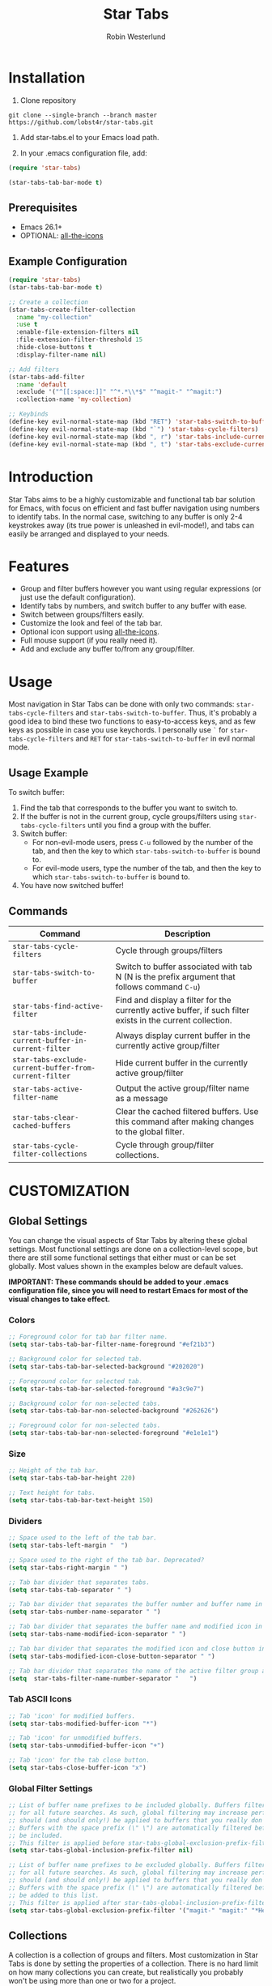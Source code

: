 #+TITLE: Star Tabs
#+AUTHOR: Robin Westerlund

* Installation
1. Clone repository
#+BEGIN_SRC 
git clone --single-branch --branch master https://github.com/lobst4r/star-tabs.git
#+END_SRC

2. Add star-tabs.el to your Emacs load path.

3. In your .emacs configuration file, add: 
#+BEGIN_SRC emacs-lisp
(require 'star-tabs)

(star-tabs-tab-bar-mode t)
#+END_SRC


** Prerequisites
- Emacs 26.1+
- OPTIONAL: [[https://github.com/domtronn/all-the-icons.el][all-the-icons]]

** Example Configuration 
#+BEGIN_SRC emacs-lisp
(require 'star-tabs)
(star-tabs-tab-bar-mode t)

;; Create a collection
(star-tabs-create-filter-collection
  :name "my-collection"
  :use t
  :enable-file-extension-filters nil 
  :file-extension-filter-threshold 15
  :hide-close-buttons t
  :display-filter-name nil)

;; Add filters
(star-tabs-add-filter
  :name 'default
  :exclude '("^[[:space:]]" "^*.*\\*$" "^magit-" "^magit:")
  :collection-name 'my-collection)

;; Keybinds
(define-key evil-normal-state-map (kbd "RET") 'star-tabs-switch-to-buffer)
(define-key evil-normal-state-map (kbd "`") 'star-tabs-cycle-filters)
(define-key evil-normal-state-map (kbd ", r") 'star-tabs-include-current-buffer-in-current-filter)
(define-key evil-normal-state-map (kbd ", t") 'star-tabs-exclude-current-buffer-from-current-filter)
#+END_SRC

* Introduction
Star Tabs aims to be a highly customizable and functional tab bar solution for Emacs, with focus on efficient and fast buffer navigation using numbers to
identify tabs. In the normal case, switching to any buffer is only 2-4 keystrokes away (its true power is unleashed in evil-mode!), and tabs can easily be arranged and displayed to your needs. 

* Features
- Group and filter buffers however you want using regular expressions (or just use the default configuration).
- Identify tabs by numbers, and switch buffer to any buffer with ease.
- Switch between groups/filters easily.
- Customize the look and feel of the tab bar.
- Optional icon support using [[https://github.com/domtronn/all-the-icons.el][all-the-icons]].
- Full mouse support (if you really need it). 
- Add and exclude any buffer to/from any group/filter.

* Usage
Most navigation in Star Tabs can be done with only two commands: ~star-tabs-cycle-filters~ and ~star-tabs-switch-to-buffer~.
Thus, it's probably a good idea to bind these two functions to easy-to-access keys, and as few keys as possible in case you use keychords.
I personally use ~`~ for ~star-tabs-cycle-filters~ and ~RET~ for ~star-tabs-switch-to-buffer~ in evil normal mode.

** Usage Example
To switch buffer: 
1. Find the tab that corresponds to the buffer you want to switch to. 
2. If the buffer is not in the current group, cycle groups/filters using ~star-tabs-cycle-filters~ until you find a group with the buffer. 
3. Switch buffer: 
   - For non-evil-mode users, press ~C-u~ followed by the number of the tab, and then the key to which ~star-tabs-switch-to-buffer~ is bound to.
   - For evil-mode users, type the number of the tab, and then the key to which ~star-tabs-switch-to-buffer~ is bound to.
4. You have now switched buffer!


** Commands
| Command                                                | Description                                                                                                 |
|--------------------------------------------------------+-------------------------------------------------------------------------------------------------------------|
| ~star-tabs-cycle-filters~                              | Cycle through groups/filters                                                                                |
| ~star-tabs-switch-to-buffer~                           | Switch to buffer associated with tab N (N is the prefix argument that follows command ~C-u~)                |
| ~star-tabs-find-active-filter~                         | Find and display a filter for the currently active buffer, if such filter exists in the current collection. |
| ~star-tabs-include-current-buffer-in-current-filter~   | Always display current buffer in the currently active group/filter                                          |
| ~star-tabs-exclude-current-buffer-from-current-filter~ | Hide current buffer in the currently active group/filter                                                    |
| ~star-tabs-active-filter-name~                         | Output the active group/filter name as a message                                                            |
| ~star-tabs-clear-cached-buffers~                       | Clear the cached filtered buffers. Use this command after making changes to the global filter.              |
| ~star-tabs-cycle-filter-collections~                   | Cycle through group/filter collections.                                                            |


* CUSTOMIZATION 

** Global Settings
You can change the visual aspects of Star Tabs by altering these global settings.
Most functional settings are done on a collection-level scope, but there are still some functional settings that either must or can be set globally.
Most values shown in the examples below are default values.

*IMPORTANT: These commands should be added to your .emacs configuration file, since you will need to restart Emacs for most of the visual changes to take effect.*

*** Colors  
#+BEGIN_SRC emacs-lisp
;; Foreground color for tab bar filter name.
(setq star-tabs-tab-bar-filter-name-foreground "#ef21b3")

;; Background color for selected tab.
(setq star-tabs-tab-bar-selected-background "#202020")

;; Foreground color for selected tab.
(setq star-tabs-tab-bar-selected-foreground "#a3c9e7")
  
;; Background color for non-selected tabs.
(setq star-tabs-tab-bar-non-selected-background "#262626")

;; Foreground color for non-selected tabs.
(setq star-tabs-tab-bar-non-selected-foreground "#e1e1e1")
#+END_SRC

*** Size
#+BEGIN_SRC emacs-lisp
;; Height of the tab bar.
(setq star-tabs-tab-bar-height 220)

;; Text height for tabs.
(setq star-tabs-tab-bar-text-height 150)
#+END_SRC

*** Dividers 
#+BEGIN_SRC emacs-lisp
;; Space used to the left of the tab bar.
(setq star-tabs-left-margin "  ")

;; Space used to the right of the tab bar. Deprecated?
(setq star-tabs-right-margin " ")

;; Tab bar divider that separates tabs.
(setq star-tabs-tab-separator " ")

;; Tab bar divider that separates the buffer number and buffer name in a tab.
(setq star-tabs-number-name-separator " ")

;; Tab bar divider that separates the buffer name and modified icon in a tab.
(setq star-tabs-name-modified-icon-separator " ")

;; Tab bar divider that separates the modified icon and close button in a tab.
(setq star-tabs-modified-icon-close-button-separator " ")

;; Tab bar divider that separates the name of the active filter group and the first tab.
(setq  star-tabs-filter-name-number-separator "   ")
#+END_SRC

*** Tab ASCII Icons
#+BEGIN_SRC emacs-lisp
;; Tab 'icon' for modified buffers.
(setq star-tabs-modified-buffer-icon "*")

;; Tab 'icon' for unmodified buffers.
(setq star-tabs-unmodified-buffer-icon "+")
  
;; Tab 'icon' for the tab close button.
(setq star-tabs-close-buffer-icon "x") 
#+END_SRC

*** Global Filter Settings
#+BEGIN_SRC emacs-lisp
;; List of buffer name prefixes to be included globally. Buffers filtered this way will be cached and ignored
;; for all future searches. As such, global filtering may increase performance, and
;; should (and should only!) be applied to buffers that you really don't care about.
;; Buffers with the space prefix (\" \") are automatically filtered before this filter is applied, and thus cannot  
;; be included.
;; This filter is applied before star-tabs-global-exclusion-prefix-filter.
(setq star-tabs-global-inclusion-prefix-filter nil)

;; List of buffer name prefixes to be excluded globally. Buffers filtered this way will be cached and ignored
;; for all future searches. As such, global filtering may increase performance, and
;; should (and should only!) be applied to buffers that you really don't care about.
;; Buffers with the space prefix (\" \") are automatically filtered before this filter is applied, and thus need not
;; be added to this list.
;; This filter is applied after star-tabs-global-inclusion-prefix-filter.
(setq star-tabs-global-exclusion-prefix-filter '("magit-" "magit:" "*Help" "*WoM")
#+END_SRC


** Collections
A collection is a collection of groups and filters. Most customization in Star Tabs is done by setting the properties of a collection.
There is no hard limit on how many collections you can create, but realistically you probably won't be using more than one or two for a project. 

In order to create a filter, run this code, or add it to your .emacs configuration file:
#+BEGIN_SRC emacs-lisp
(star-tabs-create-filter-collection
  :name "my-collection"
  :use t
  :enable-file-extension-filters t 
  :file-extension-filter-threshold 0
  :hide-close-buttons t
  :display-filter-name t)
#+END_SRC

*** Collection Properties
| Property                               | Description                                                                                                                                                                                       |
|----------------------------------------+---------------------------------------------------------------------------------------------------------------------------------------------------------------------------------------------------|
| :name (string)                         | The name of the collection                                                                                                                                                                        |
| :enable-file-extension-filters (bool)  | If t, add file extension filters to the collection                                                                                                                                                |
| :file-extension-filter-threshold (int) | If greater than 0, and if :enable-file-extension-filters is ~nil~, add file extension filters to the collection if the total number of real buffers reaches or exceeds the value of the property. |
| :hide-close-buttons (bool)             | If non-nil, hide the tab close button icons.                                                                                                                                                      |
| :display-filter-name (bool)            | If non-nil, always display the name of the filter/group left of the tabs in the tab bar. Otherwise, only display the filter/group name temporarily when switching filters/groups                  |
| :use (bool)                            | If non-nil, switch to the collection upon creation.                                                                                                                                               |

** Filters
A filter is a list, or multiple lists, of regular expressions used to include or exclude (or both include and exclude) buffers with names that match the regular expressions.
In case both ~:include~ and ~:exclude~ are set, first include buffers using the regular expressions from ~:include~, then from those buffers, exclude buffers using the list from ~:exclude~

| Property                                            | Description                                                                                                                                   |
|-----------------------------------------------------+-----------------------------------------------------------------------------------------------------------------------------------------------|
| :name (symbol...TODO: change to string?)            | Name of the filter.                                                                                                                           |
| :exclude  (list of regexps)                         | List of regular expressions. Any buffer with a name matched by a regexp in this list will be excluded from the group.                         |
| :include (list of regexps)                          | List of regular expressions. Any buffer with a name matched by a regexp in this list will be included in the group.                           |
| :always-include (regexp)                            | Buffers matching this regular expression will always be included in the group, even if they were excluded by the list specified in ~:exclude~ |
| :collection-name (symbol...TODO: change to string?) | The name of the collection the filter should be added to. If not set, it defaults to (star-tabs-active-filter-collection-name)                |

* Questions and Answers

** There are unwanted/strange tabs in my tab bar. How do I hide them?
First, make sure you are in the correct tab group/filter. You can see the name of the currently active filter using command:
#+BEGIN_SRC emacs-lisp
M-x star-tabs-active-filter-name
#+END_SRC

If you're in the wrong group/filter, cycle filters using the following command until you find the correct filter:
#+BEGIN_SRC emacs-lisp
M-x star-tabs-cycle-filters
#+END_SRC

If you're in the correct group/filter and you want to hide a tab, open the buffer of the tab you want to hide and run the command:
#+BEGIN_SRC emacs-lisp
M-x star-tabs-exclude-current-buffer-from-current-filter
#+END_SRC
This will hide the buffer from the current group/filter.

Alternatively you can run the following elisp command, specifying the buffer name and filter name yourself:
#+BEGIN_SRC emacs-lisp
(star-tabs-exclude-from-filter (get-buffer buffer-name) filter-name)
#+END_SRC

** How do I enable/disable groups for file extensions?
To add groups for file extensions for the current collection, run the following code, or add it to your emacs configuration file:
#+BEGIN_SRC emacs-lisp
(star-tabs-set-filter-collection-prop-value :enable-file-extension-filters t)
#+END_SRC

To remove groups for file extensions for the current collection, run the following code, or add it to your emacs configuration file:
#+BEGIN_SRC emacs-lisp
(star-tabs-set-filter-collection-prop-value :enable-file-extension-filters nil)
#+END_SRC


Alternatively, you can enable file extension filters only when the total number of real buffers reaches or exceeds a certain threshold.
This can be useful if you want as few groups as possible when you don't have a lot of active buffers, but want to mitigate some of the disorganization
that might follow a growing number of buffers.  
#+BEGIN_SRC emacs-lisp
;; TODO: Code
#+END_SRC

If you have disabled file extension filters by setting the property ~:enable-file-extension-filters~ to ~nil~, but they are still showing,
make sure ~:file-extension-filter-threshold~ is set to ~0~ as well.

** Is this a fork of an existing project?
No. Although there are other good projects that accomplish similar things, I chose to start from scratch because this is a relatively small project and
I needed something to familiarize myself more with elisp.

** How can I contribute to Star Tabs?
We all customize Emacs to our own needs and preferences. Star Tabs was created mainly for my own personal use in mind and, although care has been taken to ensure compatability with other people's configurations and styles, there are undoubtedly things you would like done differently.
As such, I'd love to know about any bugs and compatability issues you might find, as well as things - big and small - that could be improved.
To learn about how you can help improve Star Tabs, please refer to the [[*Contribute][Contribute]] section. 

* Contribute
- If you have any ideas or suggestions on how to improve Star Tabs, don't hesitate to let me know (either through email or by raising an issue on Github).
- If you find a bug, file a report by raising an issue here Github.
- In case you want to contribute with code, please fork the develop branch and create a pull request.
